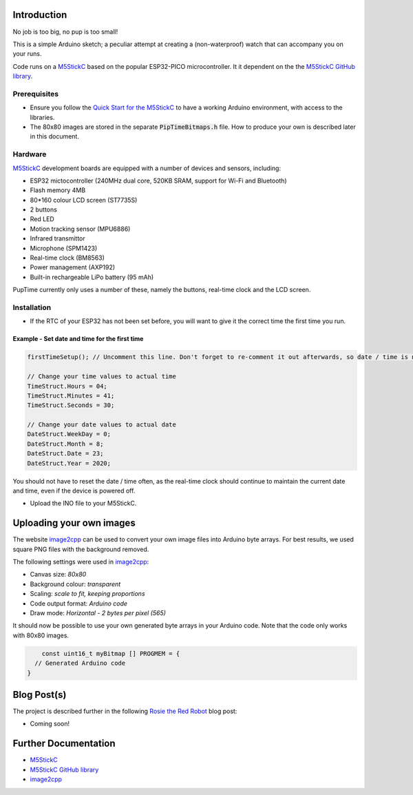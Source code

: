 
Introduction
============

No job is too big, no pup is too small!

This is a simple Arduino sketch; a peculiar attempt at creating a (non-waterproof) watch that can accompany you on your runs.

Code runs on a `M5StickC <https://m5stack.com/products/stick-c>`_ based on the popular ESP32-PICO microcontroller. It it dependent on the the `M5StickC GitHub library <https://github.com/m5stack/M5StickC>`_. 

.. image:: docs/PupTime.JPG

Prerequisites
---------------

* Ensure you follow the `Quick Start for the M5StickC <https://docs.m5stack.com/#/en/arduino/arduino_development>`_ to have a working Arduino environment, with access to the libraries.
* The 80x80 images are stored in the separate :code:`PipTimeBitmaps.h` file. How to produce your own is described later in this document.

Hardware
---------------

`M5StickC <https://docs.m5stack.com/#/en/arduino/arduino_development>`_ development boards are equipped with a number of devices and sensors, including:

* ESP32 mictocontroller (240MHz dual core, 520KB SRAM, support for Wi-Fi and Bluetooth)
* Flash memory 4MB
* 80*160 colour LCD screen (ST7735S)
* 2 buttons
* Red LED
* Motion tracking sensor (MPU6886)
* Infrared transmittor
* Microphone (SPM1423)
* Real-time clock (BM8563)
* Power management (AXP192)
* Built-in rechargeable LiPo battery (95 mAh)

PupTime currently only uses a number of these, namely the buttons, real-time clock and the LCD screen.

.. image:: docs/M5StickC.JPG
	:width: 400

Installation
---------------

* If the RTC of your ESP32 has not been set before, you will want to give it the correct time the first time you run.

Example - Set date and time for the first time
~~~~~~~~~~~~~~~~~~~~~~~~~~~~~~~~~~~~~~~~~~~~~~~~~~~~

.. code-block:: cpp

    firstTimeSetup(); // Uncomment this line. Don't forget to re-comment it out afterwards, so date / time is not reset after every reboot.

    // Change your time values to actual time
    TimeStruct.Hours = 04;
    TimeStruct.Minutes = 41;
    TimeStruct.Seconds = 30;

    // Change your date values to actual date
    DateStruct.WeekDay = 0;
    DateStruct.Month = 8;
    DateStruct.Date = 23;
    DateStruct.Year = 2020;

You should not have to reset the date / time often, as the real-time clock should continue to maintain the current date and time, even if the device is powered off.

* Upload the INO file to your M5StickC.

Uploading your own images
=========================

The website `image2cpp <https://javl.github.io/image2cpp/>`_ can be used to convert your own image files into Arduino byte arrays. For best results, we used square PNG files with the background removed.

The following settings were used in `image2cpp <https://javl.github.io/image2cpp/>`_:

* Canvas size: *80x80*
* Background colour: *transparent*
* Scaling: *scale to fit, keeping proportions*
* Code output format: *Arduino code*
* Draw mode: *Horizontal - 2 bytes per pixel (565)*

It should now be possible to use your own generated byte arrays in your Arduino code. Note that the code only works with 80x80 images.

.. code-block:: cpp
    
	const uint16_t myBitmap [] PROGMEM = {
      // Generated Arduino code
    }

Blog Post(s)
=========================

The project is described further in the following `Rosie the Red Robot <https://www.rosietheredrobot.com>`_ blog post:

* Coming soon!

Further Documentation
=========================

* `M5StickC <https://m5stack.com/products/stick-c>`_
* `M5StickC GitHub library <https://github.com/m5stack/M5StickC>`_
* `image2cpp <https://javl.github.io/image2cpp/>`_

